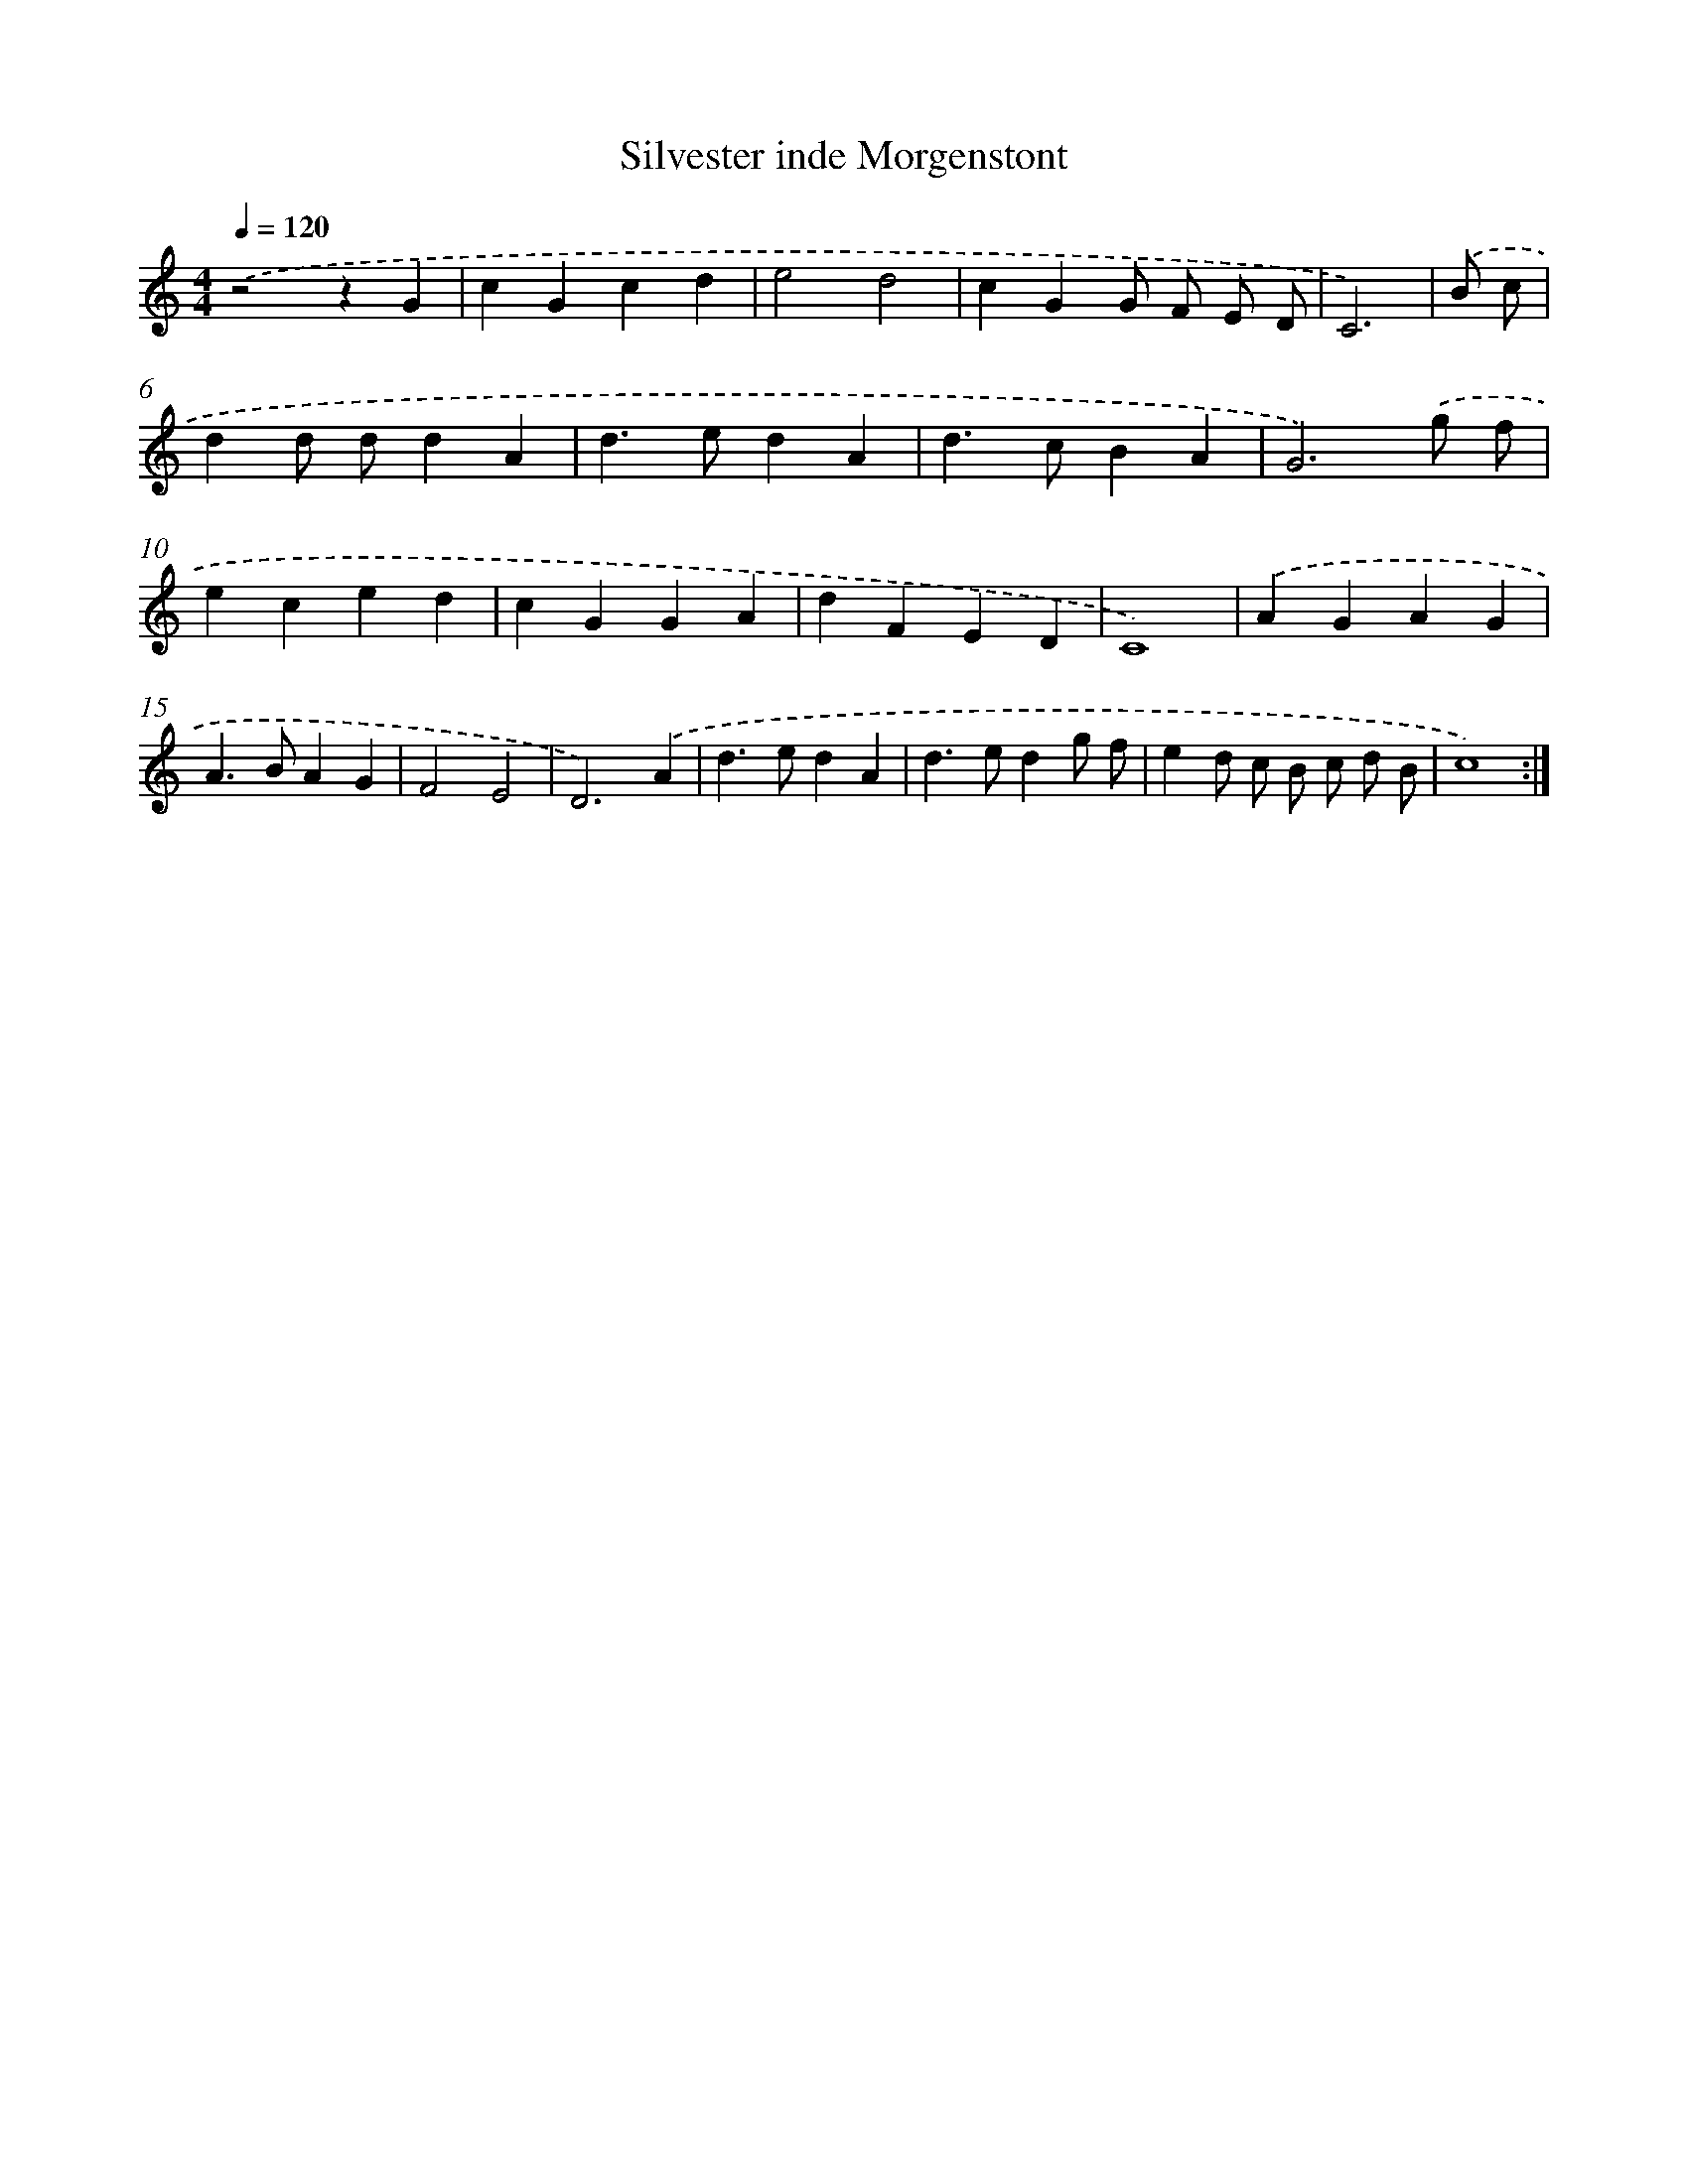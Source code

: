 X: 422
T: Silvester inde Morgenstont
%%abc-version 2.0
%%abcx-abcm2ps-target-version 5.9.1 (29 Sep 2008)
%%abc-creator hum2abc beta
%%abcx-conversion-date 2018/11/01 14:35:32
%%humdrum-veritas 961074209
%%humdrum-veritas-data 1021859219
%%continueall 1
%%barnumbers 0
L: 1/4
M: 4/4
Q: 1/4=120
K: C clef=treble
.('z2zG |
cGcd |
e2d2 |
cGG/ F/ E/ D/ |
C3) |
.('B/ c/ [I:setbarnb 6]|
dd/ d/dA |
d>edA |
d>cBA |
G3).('g/ f/ |
eced |
cGGA |
dFED |
C4) |
.('AGAG |
A>BAG |
F2E2 |
D3).('A |
d>edA |
d>edg/ f/ |
ed/ c/ B/ c/ d/ B/ |
c4) :|]
